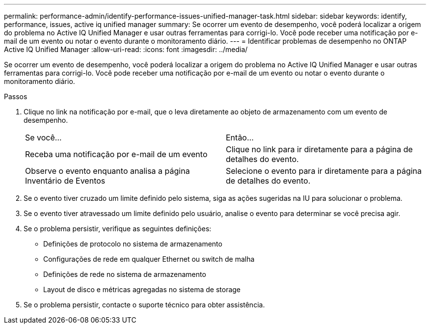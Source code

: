 ---
permalink: performance-admin/identify-performance-issues-unified-manager-task.html 
sidebar: sidebar 
keywords: identify, performance, issues, active iq unified manager 
summary: Se ocorrer um evento de desempenho, você poderá localizar a origem do problema no Active IQ Unified Manager e usar outras ferramentas para corrigi-lo. Você pode receber uma notificação por e-mail de um evento ou notar o evento durante o monitoramento diário. 
---
= Identificar problemas de desempenho no ONTAP Active IQ Unified Manager
:allow-uri-read: 
:icons: font
:imagesdir: ../media/


[role="lead"]
Se ocorrer um evento de desempenho, você poderá localizar a origem do problema no Active IQ Unified Manager e usar outras ferramentas para corrigi-lo. Você pode receber uma notificação por e-mail de um evento ou notar o evento durante o monitoramento diário.

.Passos
. Clique no link na notificação por e-mail, que o leva diretamente ao objeto de armazenamento com um evento de desempenho.
+
|===


| Se você... | Então... 


 a| 
Receba uma notificação por e-mail de um evento
 a| 
Clique no link para ir diretamente para a página de detalhes do evento.



 a| 
Observe o evento enquanto analisa a página Inventário de Eventos
 a| 
Selecione o evento para ir diretamente para a página de detalhes do evento.

|===
. Se o evento tiver cruzado um limite definido pelo sistema, siga as ações sugeridas na IU para solucionar o problema.
. Se o evento tiver atravessado um limite definido pelo usuário, analise o evento para determinar se você precisa agir.
. Se o problema persistir, verifique as seguintes definições:
+
** Definições de protocolo no sistema de armazenamento
** Configurações de rede em qualquer Ethernet ou switch de malha
** Definições de rede no sistema de armazenamento
** Layout de disco e métricas agregadas no sistema de storage


. Se o problema persistir, contacte o suporte técnico para obter assistência.

